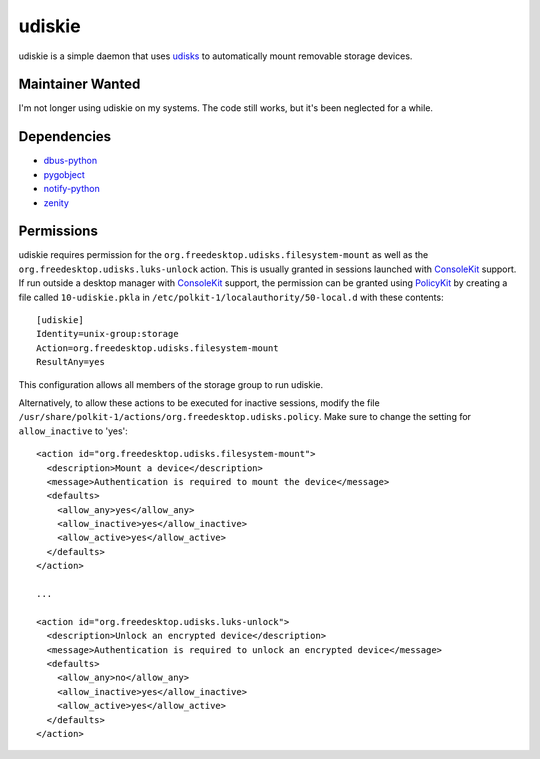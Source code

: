 =======
udiskie
=======

udiskie is a simple daemon that uses udisks_ to automatically mount removable
storage devices.

.. _udisks: http://www.freedesktop.org/wiki/Software/udisks

Maintainer Wanted
-----------------

I'm not longer using udiskie on my systems. The code still works, but it's been
neglected for a while.

Dependencies
------------

- dbus-python_
- pygobject_
- notify-python_
- zenity_

.. _dbus-python: http://dbus.freedesktop.org/releases/dbus-python/
.. _pygobject: http://ftp.gnome.org/pub/gnome/sources/pygobject/
.. _notify-python: http://www.galago-project.org/files/releases/source/notify-python/
.. _zenity: http://freecode.com/projects/zenity

Permissions
-----------

udiskie requires permission for the ``org.freedesktop.udisks.filesystem-mount``
as well as the ``org.freedesktop.udisks.luks-unlock`` action.  This is usually
granted in sessions launched with ConsoleKit_ support.  If run outside a
desktop manager with ConsoleKit_ support, the permission can be granted using
PolicyKit_ by creating a file called ``10-udiskie.pkla`` in
``/etc/polkit-1/localauthority/50-local.d`` with these contents:

.. _ConsoleKit: http://www.freedesktop.org/wiki/Software/ConsoleKit
.. _PolicyKit: http://www.freedesktop.org/wiki/Software/PolicyKit

::

    [udiskie]
    Identity=unix-group:storage
    Action=org.freedesktop.udisks.filesystem-mount
    ResultAny=yes

This configuration allows all members of the storage group to run udiskie.

Alternatively, to allow these actions to be executed for inactive sessions,
modify the file ``/usr/share/polkit-1/actions/org.freedesktop.udisks.policy``.
Make sure to change the setting for ``allow_inactive`` to 'yes':

::

    <action id="org.freedesktop.udisks.filesystem-mount">
      <description>Mount a device</description>
      <message>Authentication is required to mount the device</message>
      <defaults>
        <allow_any>yes</allow_any>
        <allow_inactive>yes</allow_inactive>
        <allow_active>yes</allow_active>
      </defaults>
    </action>

    ...

    <action id="org.freedesktop.udisks.luks-unlock">
      <description>Unlock an encrypted device</description>
      <message>Authentication is required to unlock an encrypted device</message>
      <defaults>
        <allow_any>no</allow_any>
        <allow_inactive>yes</allow_inactive>
        <allow_active>yes</allow_active>
      </defaults>
    </action>



